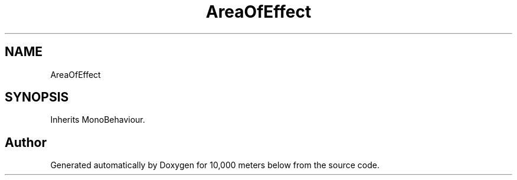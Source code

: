 .TH "AreaOfEffect" 3 "Sun Dec 12 2021" "10,000 meters below" \" -*- nroff -*-
.ad l
.nh
.SH NAME
AreaOfEffect
.SH SYNOPSIS
.br
.PP
.PP
Inherits MonoBehaviour\&.

.SH "Author"
.PP 
Generated automatically by Doxygen for 10,000 meters below from the source code\&.
